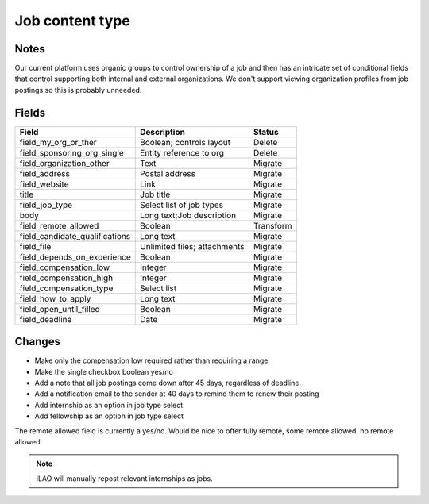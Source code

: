 =========================
Job content type
=========================

Notes
========
Our current platform uses organic groups to control ownership of a job and then has an intricate set of conditional fields that control supporting both internal and external organizations.  We don't support viewing organization profiles from job postings so this is probably unneeded.

Fields
========

+------------------------------+-------------------------------+---------------------+
| Field                        | Description                   | Status              |
+==============================+===============================+=====================+
| field_my_org_or_ther         | Boolean; controls layout      | Delete              |
+------------------------------+-------------------------------+---------------------+
| field_sponsoring_org_single  | Entity reference to org       | Delete              |
+------------------------------+-------------------------------+---------------------+
| field_organization_other     | Text                          | Migrate             |
+------------------------------+-------------------------------+---------------------+
| field_address                | Postal address                | Migrate             |
+------------------------------+-------------------------------+---------------------+
| field_website                | Link                          | Migrate             |
+------------------------------+-------------------------------+---------------------+
| title                        | Job title                     | Migrate             |
+------------------------------+-------------------------------+---------------------+
| field_job_type               | Select list of job types      | Migrate             |
+------------------------------+-------------------------------+---------------------+
| body                         | Long text;Job description     | Migrate             |
+------------------------------+-------------------------------+---------------------+
| field_remote_allowed         | Boolean                       | Transform           |
+------------------------------+-------------------------------+---------------------+
|field_candidate_qualifications| Long text                     | Migrate             |
+------------------------------+-------------------------------+---------------------+
| field_file                   | Unlimited files; attachments  | Migrate             |
+------------------------------+-------------------------------+---------------------+
| field_depends_on_experience  | Boolean                       | Migrate             |
+------------------------------+-------------------------------+---------------------+
| field_compensation_low       | Integer                       | Migrate             |
+------------------------------+-------------------------------+---------------------+
| field_compensation_high      | Integer                       | Migrate             |
+------------------------------+-------------------------------+---------------------+
| field_compensation_type      | Select list                   | Migrate             |
+------------------------------+-------------------------------+---------------------+
| field_how_to_apply           | Long text                     | Migrate             |
+------------------------------+-------------------------------+---------------------+
| field_open_until_filled      | Boolean                       | Migrate             |
+------------------------------+-------------------------------+---------------------+
| field_deadline               | Date                          | Migrate             |
+------------------------------+-------------------------------+---------------------+


Changes
==========

* Make only the compensation low required rather than requiring a range
* Make the single checkbox boolean yes/no
* Add a note that all job postings come down after 45 days, regardless of deadline.
* Add a notification email to the sender at 40 days to remind them to renew their posting
* Add internship as an option in job type select
* Add fellowship as an option in job type select


The remote allowed field is currently a yes/no.  Would be nice to offer fully remote, some remote allowed, no remote allowed.

.. note::
   ILAO will manually repost relevant internships as jobs.
   
   